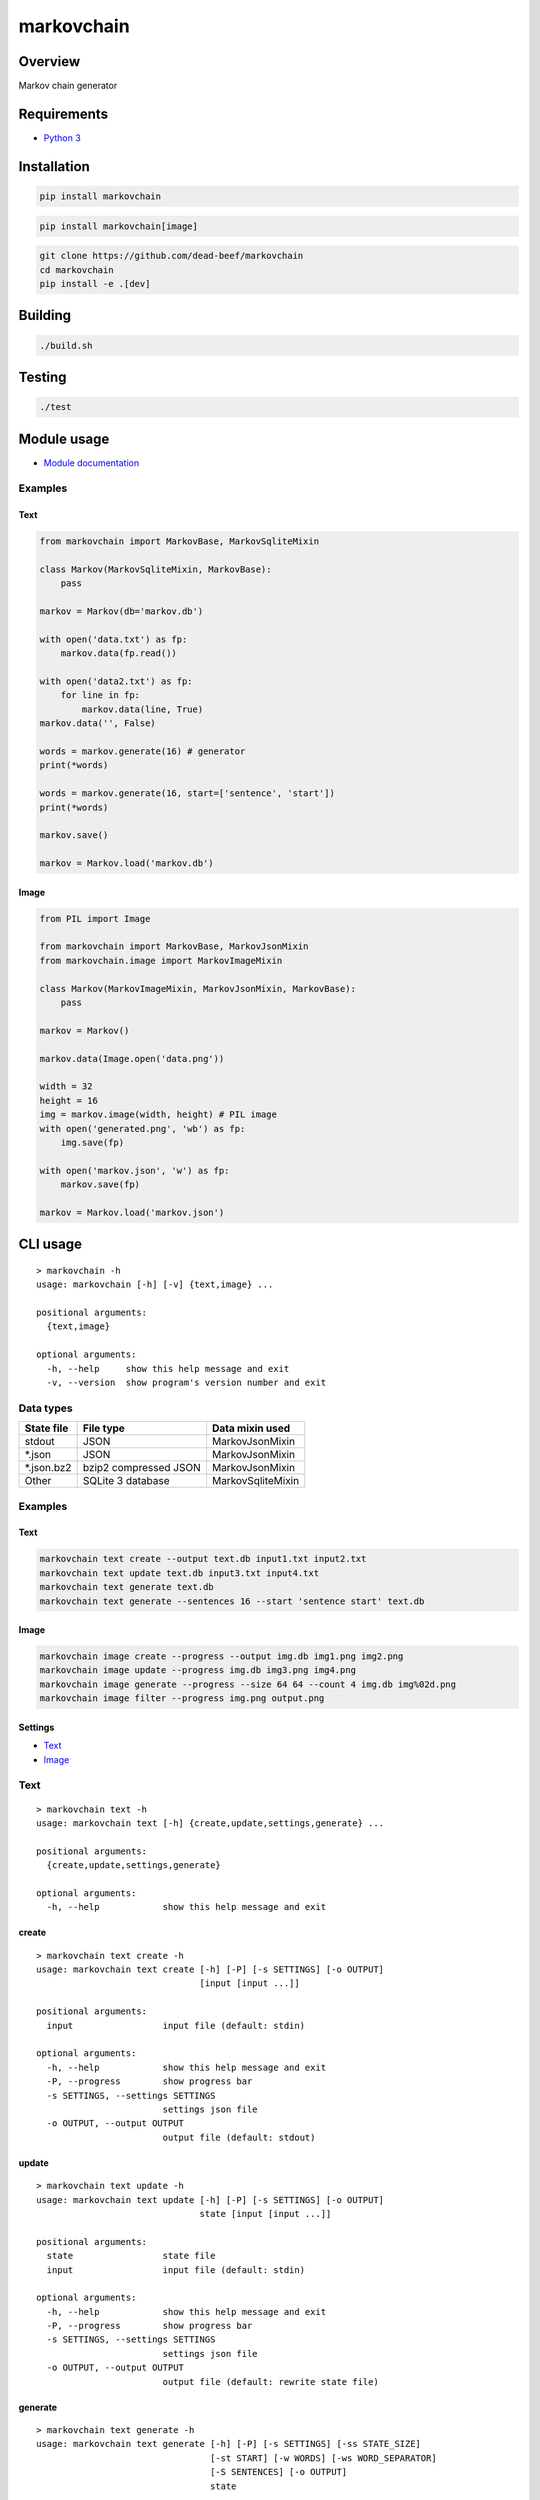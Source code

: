 markovchain
===========

Overview
--------

Markov chain generator

Requirements
------------

-  `Python 3 <https://www.python.org/>`__

Installation
------------

.. code:: bash

    pip install markovchain

.. code:: bash

    pip install markovchain[image]

.. code:: bash

    git clone https://github.com/dead-beef/markovchain
    cd markovchain
    pip install -e .[dev]

Building
--------

.. code:: bash

    ./build.sh

Testing
-------

.. code:: bash

    ./test

Module usage
------------

-  `Module documentation <https://dead-beef.github.io/markovchain/>`__

Examples
~~~~~~~~

Text
^^^^

.. code:: python

    from markovchain import MarkovBase, MarkovSqliteMixin

    class Markov(MarkovSqliteMixin, MarkovBase):
        pass

    markov = Markov(db='markov.db')

    with open('data.txt') as fp:
        markov.data(fp.read())

    with open('data2.txt') as fp:
        for line in fp:
            markov.data(line, True)
    markov.data('', False)

    words = markov.generate(16) # generator
    print(*words)

    words = markov.generate(16, start=['sentence', 'start'])
    print(*words)

    markov.save()

    markov = Markov.load('markov.db')

Image
^^^^^

.. code:: python

    from PIL import Image

    from markovchain import MarkovBase, MarkovJsonMixin
    from markovchain.image import MarkovImageMixin

    class Markov(MarkovImageMixin, MarkovJsonMixin, MarkovBase):
        pass

    markov = Markov()

    markov.data(Image.open('data.png'))

    width = 32
    height = 16
    img = markov.image(width, height) # PIL image
    with open('generated.png', 'wb') as fp:
        img.save(fp)

    with open('markov.json', 'w') as fp:
        markov.save(fp)

    markov = Markov.load('markov.json')

CLI usage
---------

::

    > markovchain -h
    usage: markovchain [-h] [-v] {text,image} ...

    positional arguments:
      {text,image}

    optional arguments:
      -h, --help     show this help message and exit
      -v, --version  show program's version number and exit

Data types
~~~~~~~~~~

+---------------+-------------------------+---------------------+
| State file    | File type               | Data mixin used     |
+===============+=========================+=====================+
| stdout        | JSON                    | MarkovJsonMixin     |
+---------------+-------------------------+---------------------+
| \*.json       | JSON                    | MarkovJsonMixin     |
+---------------+-------------------------+---------------------+
| \*.json.bz2   | bzip2 compressed JSON   | MarkovJsonMixin     |
+---------------+-------------------------+---------------------+
| Other         | SQLite 3 database       | MarkovSqliteMixin   |
+---------------+-------------------------+---------------------+

Examples
~~~~~~~~

Text
^^^^

.. code:: bash

    markovchain text create --output text.db input1.txt input2.txt
    markovchain text update text.db input3.txt input4.txt
    markovchain text generate text.db
    markovchain text generate --sentences 16 --start 'sentence start' text.db

Image
^^^^^

.. code:: bash

    markovchain image create --progress --output img.db img1.png img2.png
    markovchain image update --progress img.db img3.png img4.png
    markovchain image generate --progress --size 64 64 --count 4 img.db img%02d.png
    markovchain image filter --progress img.png output.png

Settings
^^^^^^^^

-  `Text <https://github.com/dead-beef/markovchain/tree/master/settings/text>`__
-  `Image <https://github.com/dead-beef/markovchain/tree/master/settings/image>`__

Text
~~~~

::

    > markovchain text -h
    usage: markovchain text [-h] {create,update,settings,generate} ...

    positional arguments:
      {create,update,settings,generate}

    optional arguments:
      -h, --help            show this help message and exit

create
^^^^^^

::

    > markovchain text create -h
    usage: markovchain text create [-h] [-P] [-s SETTINGS] [-o OUTPUT]
                                   [input [input ...]]

    positional arguments:
      input                 input file (default: stdin)

    optional arguments:
      -h, --help            show this help message and exit
      -P, --progress        show progress bar
      -s SETTINGS, --settings SETTINGS
                            settings json file
      -o OUTPUT, --output OUTPUT
                            output file (default: stdout)

update
^^^^^^

::

    > markovchain text update -h
    usage: markovchain text update [-h] [-P] [-s SETTINGS] [-o OUTPUT]
                                   state [input [input ...]]

    positional arguments:
      state                 state file
      input                 input file (default: stdin)

    optional arguments:
      -h, --help            show this help message and exit
      -P, --progress        show progress bar
      -s SETTINGS, --settings SETTINGS
                            settings json file
      -o OUTPUT, --output OUTPUT
                            output file (default: rewrite state file)

generate
^^^^^^^^

::

    > markovchain text generate -h
    usage: markovchain text generate [-h] [-P] [-s SETTINGS] [-ss STATE_SIZE]
                                     [-st START] [-w WORDS] [-ws WORD_SEPARATOR]
                                     [-S SENTENCES] [-o OUTPUT]
                                     state

    positional arguments:
      state                 state file

    optional arguments:
      -h, --help            show this help message and exit
      -P, --progress        show progress bar
      -s SETTINGS, --settings SETTINGS
                            settings json file
      -ss STATE_SIZE, --state-size STATE_SIZE
                            generator state size
      -st START, --start START
                            sentence start
      -w WORDS, --words WORDS
                            max sentence size (default: 256)
      -ws WORD_SEPARATOR, --word-separator WORD_SEPARATOR
                            output word separator (default: ' ')
      -S SENTENCES, --sentences SENTENCES
                            number of generated sentences (default: 1)
      -o OUTPUT, --output OUTPUT
                            output file (default: stdout)

settings
^^^^^^^^

::

    > markovchain text settings -h
    usage: markovchain text settings [-h] state

    positional arguments:
      state       state file

    optional arguments:
      -h, --help  show this help message and exit

Image
~~~~~

::

    > markovchain image -h
    usage: markovchain image [-h]
                             {convert,create,update,settings,generate,filter} ...

    positional arguments:
      {convert,create,update,settings,generate,filter}

    optional arguments:
      -h, --help            show this help message and exit

convert
^^^^^^^

::

    > markovchain image convert -h
    usage: markovchain image convert [-h] [-p HUES SATURATIONS VALUES] [-c {0,1}]
                                     [-d] [-r WIDTH HEIGHT]
                                     input [input ...]

    positional arguments:
      input                 input file

    optional arguments:
      -h, --help            show this help message and exit
      -p HUES SATURATIONS VALUES, --palette HUES SATURATIONS VALUES
                            palette color division (default: [8, 4, 8])
      -c {0,1}, --convert-type {0,1}
                            conversion type (default: 1)
      -d, --dither          enable dithering
      -r WIDTH HEIGHT, --resize WIDTH HEIGHT
                            resize images (default: None)

create
^^^^^^

::

    > markovchain image create -h
    usage: markovchain image create [-h] [-P] [-s SETTINGS] [-o OUTPUT]
                                    [input [input ...]]

    positional arguments:
      input                 input file

    optional arguments:
      -h, --help            show this help message and exit
      -P, --progress        show progress bar
      -s SETTINGS, --settings SETTINGS
                            settings json file
      -o OUTPUT, --output OUTPUT
                            output file (default: stdout)

update
^^^^^^

::

    > markovchain image update -h
    usage: markovchain image update [-h] [-P] [-s SETTINGS] [-o OUTPUT]
                                    state [input [input ...]]

    positional arguments:
      state                 state file
      input                 input file

    optional arguments:
      -h, --help            show this help message and exit
      -P, --progress        show progress bar
      -s SETTINGS, --settings SETTINGS
                            settings json file
      -o OUTPUT, --output OUTPUT
                            output file (default: rewrite state file)

generate
^^^^^^^^

::

    > markovchain image generate -h
    usage: markovchain image generate [-h] [-P] [-s SETTINGS]
                                      [-ss STATE_SIZE [STATE_SIZE ...]]
                                      [-S WIDTH HEIGHT] [-l LEVEL] [-c COUNT]
                                      state output

    positional arguments:
      state                 state file
      output                output file name format string

    optional arguments:
      -h, --help            show this help message and exit
      -P, --progress        show progress bar
      -s SETTINGS, --settings SETTINGS
                            settings json file
      -ss STATE_SIZE [STATE_SIZE ...], --state-size STATE_SIZE [STATE_SIZE ...]
                            generator state sizes
      -S WIDTH HEIGHT, --size WIDTH HEIGHT
                            image size (default: <scanner.resize>)
      -l LEVEL, --level LEVEL
                            image levels (default: <scanner.levels>)
      -c COUNT, --count COUNT
                            generated image count (default: 1)

filter
^^^^^^

::

    > markovchain image filter -h
    usage: markovchain image filter [-h] [-P] [-t {json,sqlite}] [-s SETTINGS]
                                    [-S STATE] [-ss STATE_SIZE [STATE_SIZE ...]]
                                    [-l LEVEL] [-c COUNT]
                                    input output

    positional arguments:
      input                 input image
      output                output file name format string

    optional arguments:
      -h, --help            show this help message and exit
      -P, --progress        show progress bar
      -t {json,sqlite}, --type {json,sqlite}
                            generator type (default: json)
      -s SETTINGS, --settings SETTINGS
                            settings json file
      -S STATE, --state STATE
                            state file
      -ss STATE_SIZE [STATE_SIZE ...], --state-size STATE_SIZE [STATE_SIZE ...]
                            generator state sizes
      -l LEVEL, --level LEVEL
                            filter start level (default: 1)
      -c COUNT, --count COUNT
                            generated image count (default: 1)

settings
^^^^^^^^

::

    > markovchain image settings -h
    usage: markovchain image settings [-h] state

    positional arguments:
      state       state file

    optional arguments:
      -h, --help  show this help message and exit

Licenses
--------

-  `markovchain <https://github.com/dead-beef/markovchain/blob/master/LICENSE>`__


